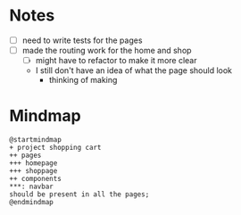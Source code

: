 * Notes

- [ ] need to write tests for the pages
- [ ] made the routing work for the home and shop
  - [ ] might have to refactor to make it more clear
  - I still don't have an idea of what the page should look
    - thinking of making
* Mindmap

#+begin_src plantuml
@startmindmap
+ project shopping cart
++ pages
+++ homepage
+++ shoppage
++ components
,***: navbar
should be present in all the pages;
@endmindmap
#+end_src

#+RESULTS:
[[file:/tmp/babel-viLaiR/plantuml-Hfi10q.png]]

